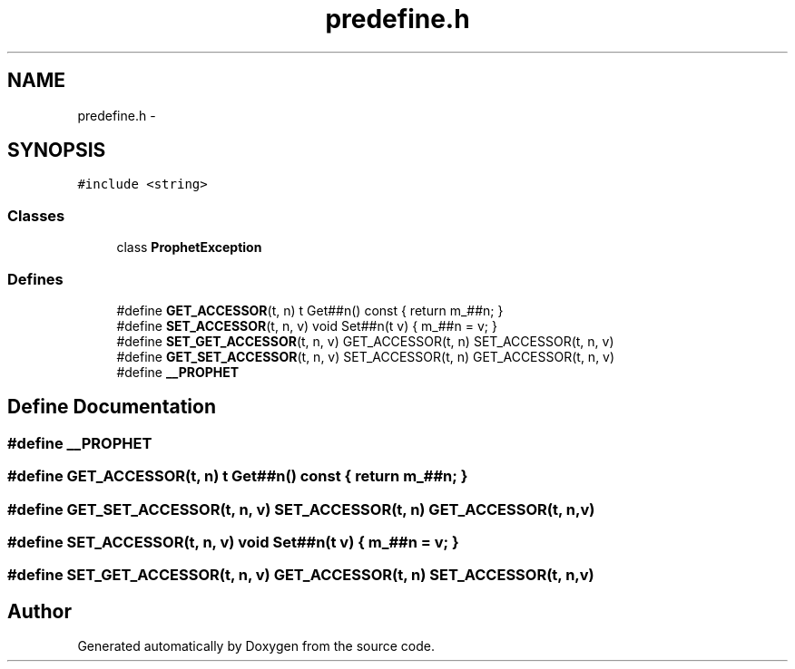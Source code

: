 .TH "predefine.h" 3 "18 Dec 2013" "Doxygen" \" -*- nroff -*-
.ad l
.nh
.SH NAME
predefine.h \- 
.SH SYNOPSIS
.br
.PP
\fC#include <string>\fP
.br

.SS "Classes"

.in +1c
.ti -1c
.RI "class \fBProphetException\fP"
.br
.in -1c
.SS "Defines"

.in +1c
.ti -1c
.RI "#define \fBGET_ACCESSOR\fP(t, n)   t Get##n() const { return m_##n; }"
.br
.ti -1c
.RI "#define \fBSET_ACCESSOR\fP(t, n, v)   void Set##n(t v) { m_##n = v; }"
.br
.ti -1c
.RI "#define \fBSET_GET_ACCESSOR\fP(t, n, v)   GET_ACCESSOR(t, n) SET_ACCESSOR(t, n, v)"
.br
.ti -1c
.RI "#define \fBGET_SET_ACCESSOR\fP(t, n, v)   SET_ACCESSOR(t, n) GET_ACCESSOR(t, n, v)"
.br
.ti -1c
.RI "#define \fB__PROPHET\fP"
.br
.in -1c
.SH "Define Documentation"
.PP 
.SS "#define __PROPHET"
.SS "#define GET_ACCESSOR(t, n)   t Get##n() const { return m_##n; }"
.SS "#define GET_SET_ACCESSOR(t, n, v)   SET_ACCESSOR(t, n) GET_ACCESSOR(t, n, v)"
.SS "#define SET_ACCESSOR(t, n, v)   void Set##n(t v) { m_##n = v; }"
.SS "#define SET_GET_ACCESSOR(t, n, v)   GET_ACCESSOR(t, n) SET_ACCESSOR(t, n, v)"
.SH "Author"
.PP 
Generated automatically by Doxygen from the source code.
